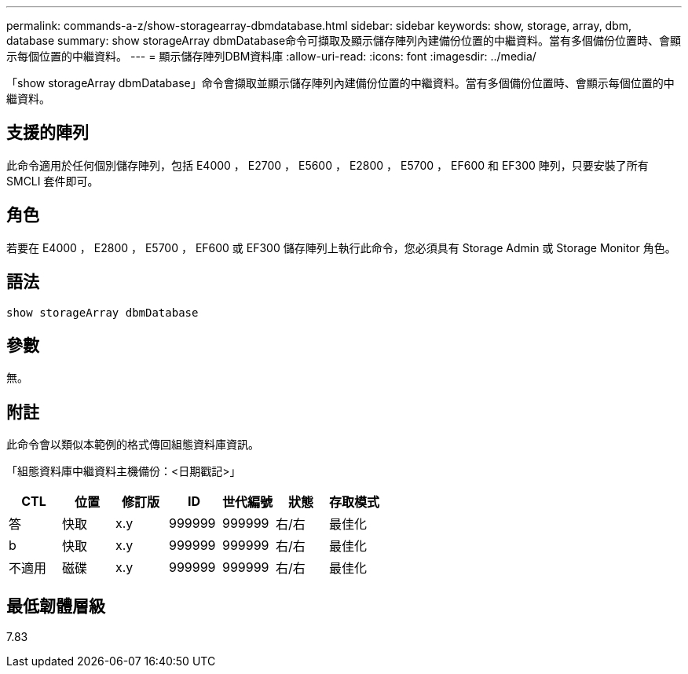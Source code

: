 ---
permalink: commands-a-z/show-storagearray-dbmdatabase.html 
sidebar: sidebar 
keywords: show, storage, array, dbm, database 
summary: show storageArray dbmDatabase命令可擷取及顯示儲存陣列內建備份位置的中繼資料。當有多個備份位置時、會顯示每個位置的中繼資料。 
---
= 顯示儲存陣列DBM資料庫
:allow-uri-read: 
:icons: font
:imagesdir: ../media/


[role="lead"]
「show storageArray dbmDatabase」命令會擷取並顯示儲存陣列內建備份位置的中繼資料。當有多個備份位置時、會顯示每個位置的中繼資料。



== 支援的陣列

此命令適用於任何個別儲存陣列，包括 E4000 ， E2700 ， E5600 ， E2800 ， E5700 ， EF600 和 EF300 陣列，只要安裝了所有 SMCLI 套件即可。



== 角色

若要在 E4000 ， E2800 ， E5700 ， EF600 或 EF300 儲存陣列上執行此命令，您必須具有 Storage Admin 或 Storage Monitor 角色。



== 語法

[source, cli]
----
show storageArray dbmDatabase
----


== 參數

無。



== 附註

此命令會以類似本範例的格式傳回組態資料庫資訊。

「組態資料庫中繼資料主機備份：<日期戳記>」

[cols="7*"]
|===
| CTL | 位置 | 修訂版 | ID | 世代編號 | 狀態 | 存取模式 


 a| 
答
 a| 
快取
 a| 
x.y
 a| 
999999
 a| 
999999
 a| 
右/右
 a| 
最佳化



 a| 
b
 a| 
快取
 a| 
x.y
 a| 
999999
 a| 
999999
 a| 
右/右
 a| 
最佳化



 a| 
不適用
 a| 
磁碟
 a| 
x.y
 a| 
999999
 a| 
999999
 a| 
右/右
 a| 
最佳化

|===


== 最低韌體層級

7.83
